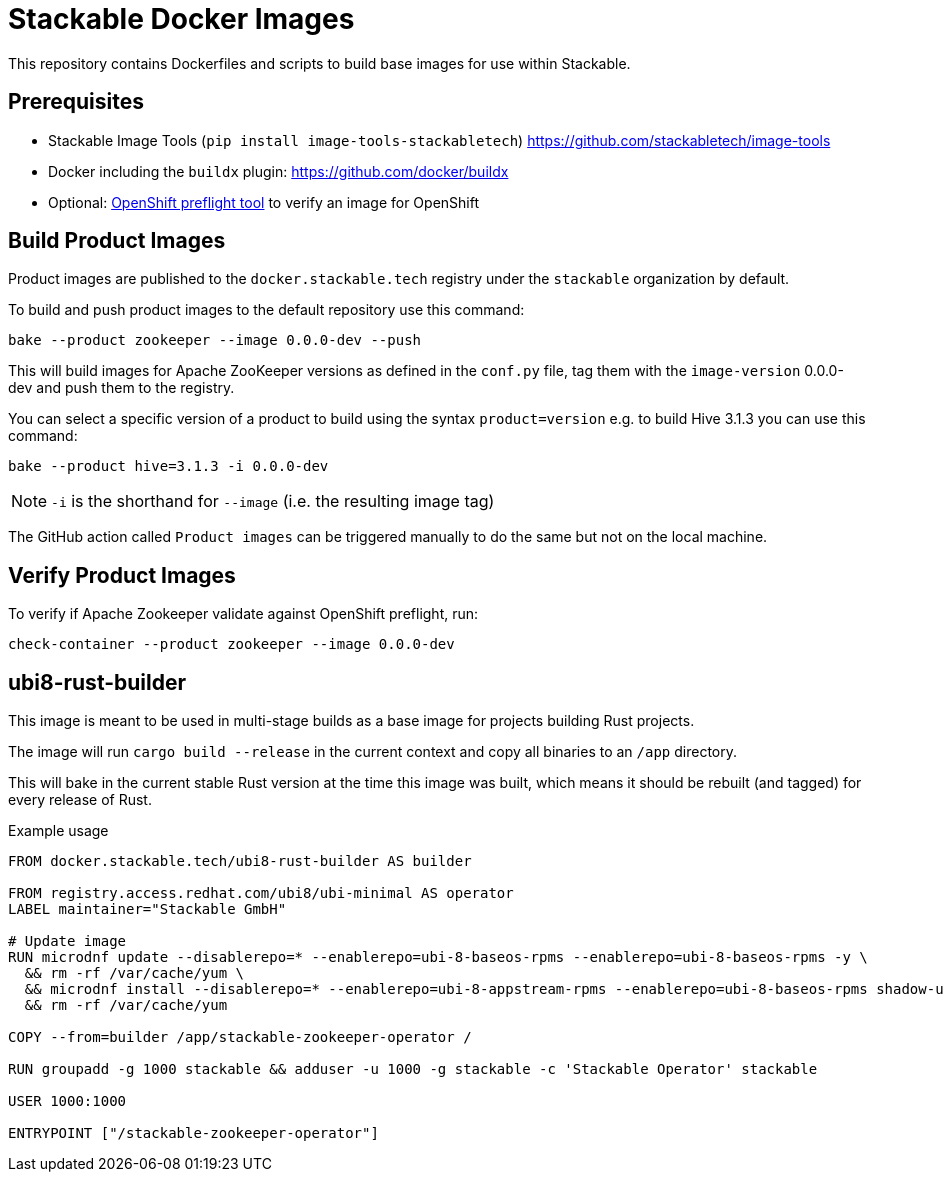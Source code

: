 = Stackable Docker Images

This repository contains Dockerfiles and scripts to build base images for use within Stackable.

== Prerequisites

* Stackable Image Tools (`pip install image-tools-stackabletech`) https://github.com/stackabletech/image-tools
* Docker including the `buildx` plugin: https://github.com/docker/buildx
* Optional: https://github.com/redhat-openshift-ecosystem/openshift-preflight[OpenShift preflight tool] to verify an image for OpenShift

== Build Product Images

Product images are published to the `docker.stackable.tech` registry under the `stackable` organization by default.

To build and push product images to the default repository use this command:

    bake --product zookeeper --image 0.0.0-dev --push

This will build images for Apache ZooKeeper versions as defined in the `conf.py` file, tag them with the `image-version` 0.0.0-dev and push them to the registry.

You can select a specific version of a product to build using the syntax `product=version` e.g. to build Hive 3.1.3 you can use this command:

    bake --product hive=3.1.3 -i 0.0.0-dev

NOTE: `-i` is the shorthand for `--image` (i.e. the resulting image tag)

The GitHub action called `Product images` can be triggered manually to do the same but not on the local machine.

== Verify Product Images

To verify if Apache Zookeeper validate against OpenShift preflight, run:

    check-container --product zookeeper --image 0.0.0-dev

== ubi8-rust-builder

This image is meant to be used in multi-stage builds as a base image for projects building Rust projects.

The image will run `cargo build --release` in the current context and copy all binaries to an `/app` directory.

This will bake in the current stable Rust version at the time this image was built, which means it should be rebuilt (and tagged) for every release of Rust.

.Example usage
[source,dockerfile]
----
FROM docker.stackable.tech/ubi8-rust-builder AS builder

FROM registry.access.redhat.com/ubi8/ubi-minimal AS operator
LABEL maintainer="Stackable GmbH"

# Update image
RUN microdnf update --disablerepo=* --enablerepo=ubi-8-baseos-rpms --enablerepo=ubi-8-baseos-rpms -y \
  && rm -rf /var/cache/yum \
  && microdnf install --disablerepo=* --enablerepo=ubi-8-appstream-rpms --enablerepo=ubi-8-baseos-rpms shadow-utils -y \
  && rm -rf /var/cache/yum

COPY --from=builder /app/stackable-zookeeper-operator /

RUN groupadd -g 1000 stackable && adduser -u 1000 -g stackable -c 'Stackable Operator' stackable

USER 1000:1000

ENTRYPOINT ["/stackable-zookeeper-operator"]
----
